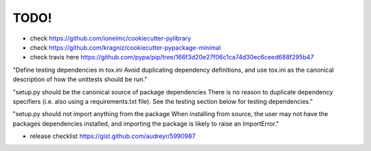 TODO!
======================================

* check https://github.com/ionelmc/cookiecutter-pylibrary
* check https://github.com/kragniz/cookiecutter-pypackage-minimal
* check travis here https://github.com/pypa/pip/tree/166f3d20e27f06c1ca74d30ec6ceed688f295b47

"Define testing dependencies in tox.ini Avoid duplicating dependency definitions, and use tox.ini as the canonical description of how the unittests should be run."

"setup.py should be the canonical source of package dependencies There is no reason to duplicate dependency specifiers (i.e. also using a requirements.txt file). See the testing section below for testing dependencies."

"setup.py should not import anything from the package When installing from source, the user may not have the packages dependencies installed, and importing the package is likely to raise an ImportError."

* release checklist https://gist.github.com/audreyr/5990987
